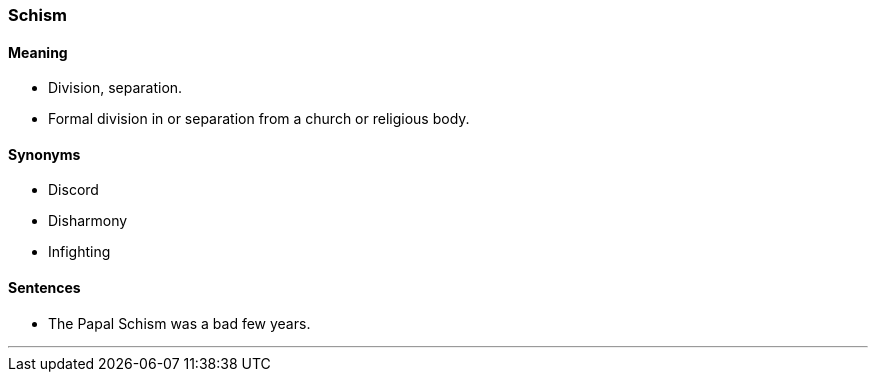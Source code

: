 === Schism

==== Meaning

* Division, separation.
* Formal division in or separation from a church or religious body.

==== Synonyms

* Discord
* Disharmony
* Infighting

==== Sentences

* The Papal [.underline]#Schism# was a bad few years.

'''
